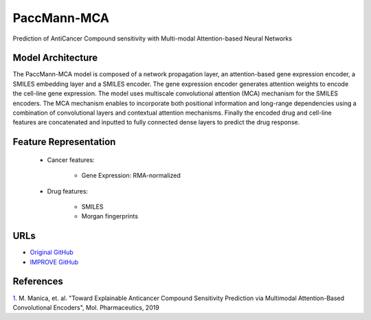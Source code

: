 =================
PaccMann-MCA
=================
Prediction of AntiCancer Compound sensitivity with Multi-modal Attention-based Neural Networks

Model Architecture
--------------------
The PaccMann-MCA model is composed of a network propagation layer, an attention-based gene expression encoder, a SMILES embedding layer and a SMILES encoder. The gene expression encoder generates attention weights to encode the cell-line gene expression. The model uses multiscale convolutional attention (MCA) mechanism for the SMILES encoders. The MCA mechanism enables to incorporate both positional information and long-range dependencies using a combination of convolutional layers and contextual attention mechanisms. Finally the encoded drug and cell-line features are concatenated and inputted to fully connected dense layers to predict the drug response.

Feature Representation
--------------------------

   * Cancer features: 

      * Gene Expression: RMA-normalized

   * Drug features: 

      * SMILES
      * Morgan fingerprints



URLs
--------------------
- `Original GitHub <https://github.com/PaccMann/paccmann_predictor>`__
- `IMPROVE GitHub <https://github.com/JDACS4C-IMPROVE/Paccmann_MCA>`__

References
--------------------
`1. <https://pubs.acs.org/doi/10.1021/acs.molpharmaceut.9b00520>`_ M. Manica, et. al. "Toward Explainable Anticancer Compound Sensitivity Prediction via Multimodal Attention-Based Convolutional Encoders", Mol. Pharmaceutics, 2019
